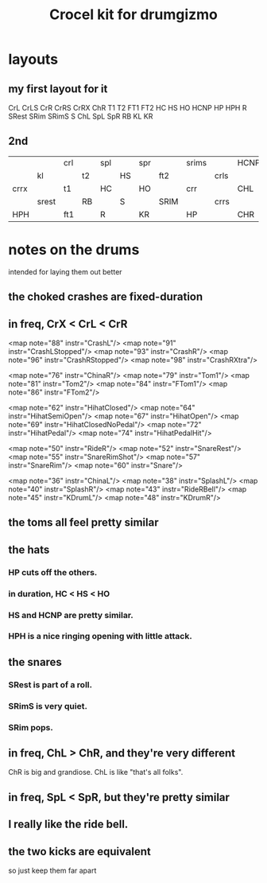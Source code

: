 :PROPERTIES:
:ID:       e8059c91-1b6a-4676-8a60-9376002811f3
:END:
#+title: Crocel kit for drumgizmo
* layouts
** my first layout for it
       CrL CrLS   CrR   CrRS CrRX
     ChR  T1    T2   FT1   FT2
   HC  HS    HO   HCNP  HP   HPH
     R    SRest SRim SRimS S
   ChL SpL   SpR  RB    KL   KR
** 2nd
|      |       | crl |    | spl |    | spr |      | srims |      | HCNP |
|      | kl    |     | t2 |     | HS |     | ft2  |       | crls |      |
| crrx |       | t1  |    | HC  |    | HO  |      | crr   |      | CHL  |
|      | srest |     | RB |     | S  |     | SRIM |       | crrs |      |
| HPH  |       | ft1 |    | R   |    | KR  |      | HP    |      | CHR  |
* notes on the drums
  intended for laying them out better
** the choked crashes are fixed-duration
** in freq, CrX < CrL < CrR
	<map note="88" instr="CrashL"/>
	<map note="91" instr="CrashLStopped"/>
	<map note="93" instr="CrashR"/>
	<map note="96" instr="CrashRStopped"/>
	<map note="98" instr="CrashRXtra"/>

	<map note="76" instr="ChinaR"/>
	<map note="79" instr="Tom1"/>
	<map note="81" instr="Tom2"/>
	<map note="84" instr="FTom1"/>
	<map note="86" instr="FTom2"/>

	<map note="62" instr="HihatClosed"/>
	<map note="64" instr="HihatSemiOpen"/>
	<map note="67" instr="HihatOpen"/>
	<map note="69" instr="HihatClosedNoPedal"/>
	<map note="72" instr="HihatPedal"/>
	<map note="74" instr="HihatPedalHit"/>

	<map note="50" instr="RideR"/>
	<map note="52" instr="SnareRest"/>
	<map note="55" instr="SnareRimShot"/>
	<map note="57" instr="SnareRim"/>
	<map note="60" instr="Snare"/>

	<map note="36" instr="ChinaL"/>
	<map note="38" instr="SplashL"/>
	<map note="40" instr="SplashR"/>
	<map note="43" instr="RideRBell"/>
	<map note="45" instr="KDrumL"/>
	<map note="48" instr="KDrumR"/>
** the toms all feel pretty similar
** the hats
*** HP cuts off the others.
*** in duration, HC < HS < HO
*** HS and HCNP are pretty similar.
*** HPH is a nice ringing opening with little attack.
** the snares
*** SRest is part of a roll.
*** SRimS is very quiet.
*** SRim pops.
** in freq, ChL > ChR, and they're very different
   ChR is big and grandiose.
   ChL is like "that's all folks".
** in freq, SpL < SpR, but they're pretty similar
** I really like the ride bell.
** the two kicks are equivalent
   so just keep them far apart
